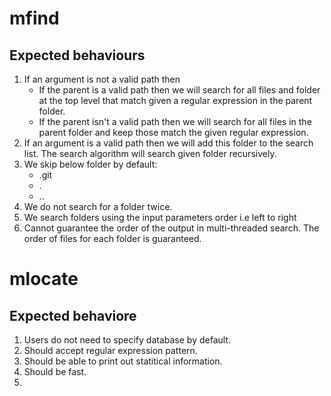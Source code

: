 * mfind
** Expected behaviours
   1. If an argument is not a valid path then
      - If the parent is a valid path then we will search for all files and folder at the top level that match given a regular expression in the parent folder.
      - If the parent isn't a valid path then we will search for all files in the parent folder and keep those match the given regular expression.
   2. If an argument is a valid path then we will add this folder to the search list. The search algorithm will search given folder recursively.
   3. We skip below folder by default:
      - .git
      - .
      - ..
   4. We do not search for a folder twice.
   5. We search folders using the input parameters order i.e left to right
   6. Cannot guarantee the order of the output in multi-threaded search. The order of files for each folder is guaranteed.
* mlocate
** Expected behaviore
   1. Users do not need to specify database by default.
   2. Should accept regular expression pattern.
   3. Should be able to print out statitical information.
   4. Should be fast.
   5. 
